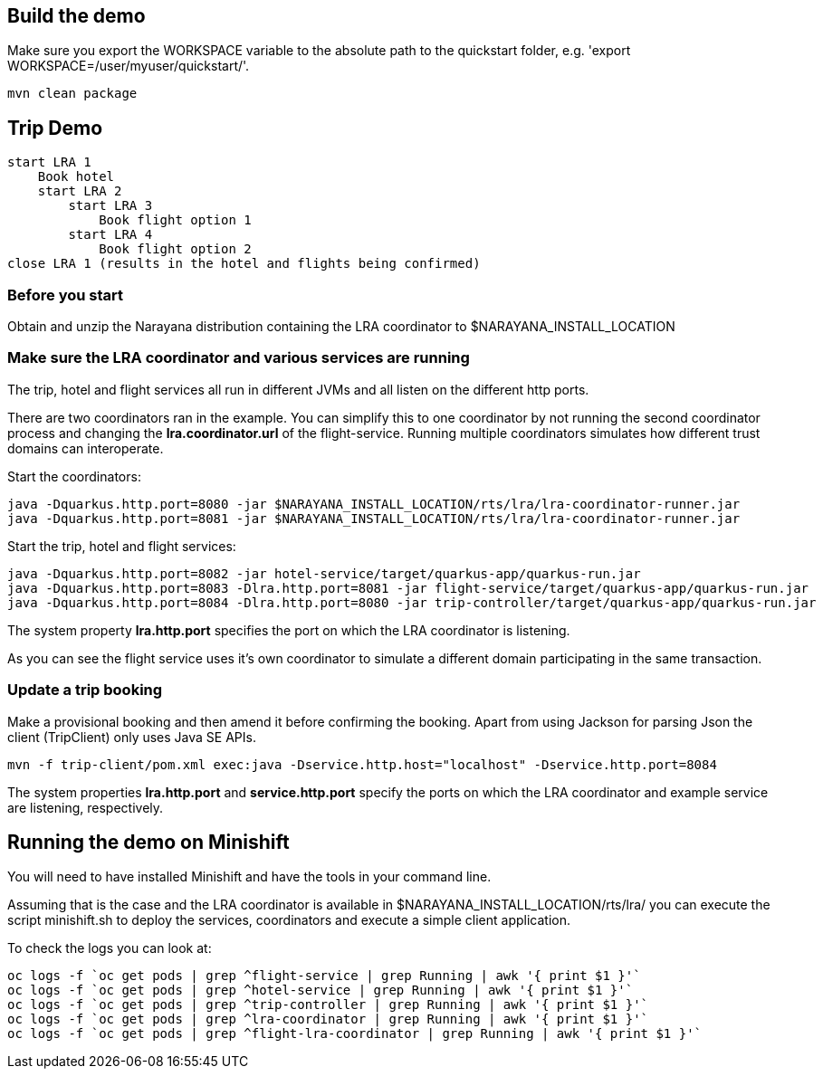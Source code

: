 ## Build the demo

Make sure you export the WORKSPACE variable to the absolute path to the quickstart folder, e.g. 'export WORKSPACE=/user/myuser/quickstart/'.

```bash
mvn clean package
```

## Trip Demo

    start LRA 1
        Book hotel
        start LRA 2
            start LRA 3
                Book flight option 1
            start LRA 4
                Book flight option 2
    close LRA 1 (results in the hotel and flights being confirmed)

### Before you start

Obtain and unzip the Narayana distribution containing the LRA coordinator to $NARAYANA_INSTALL_LOCATION
	
### Make sure the LRA coordinator and various services are running 

The trip, hotel and flight services all run in different JVMs and all listen on the different http ports.

There are two coordinators ran in the example. You can simplify this to one coordinator by not running the
second coordinator process and changing the *lra.coordinator.url* of the flight-service. Running multiple coordinators
simulates how different trust domains can interoperate.

Start the coordinators:

```bash
java -Dquarkus.http.port=8080 -jar $NARAYANA_INSTALL_LOCATION/rts/lra/lra-coordinator-runner.jar
java -Dquarkus.http.port=8081 -jar $NARAYANA_INSTALL_LOCATION/rts/lra/lra-coordinator-runner.jar
```

Start the trip, hotel and flight services:

```bash
java -Dquarkus.http.port=8082 -jar hotel-service/target/quarkus-app/quarkus-run.jar
java -Dquarkus.http.port=8083 -Dlra.http.port=8081 -jar flight-service/target/quarkus-app/quarkus-run.jar
java -Dquarkus.http.port=8084 -Dlra.http.port=8080 -jar trip-controller/target/quarkus-app/quarkus-run.jar
```

The system property *lra.http.port* specifies the port on which the LRA coordinator is listening.

As you can see the flight service uses it's own coordinator to simulate a different domain
participating in the same transaction.

### Update a trip booking

Make a provisional booking and then amend it before confirming the booking. Apart from using
Jackson for parsing Json the client (TripClient) only uses Java SE APIs.

```bash
mvn -f trip-client/pom.xml exec:java -Dservice.http.host="localhost" -Dservice.http.port=8084
```

The system properties *lra.http.port* and *service.http.port* specify the ports on which the LRA
coordinator and example service are listening, respectively.

## Running the demo on Minishift

You will need to have installed Minishift and have the tools in your command line.

Assuming that is the case and the LRA coordinator is available in $NARAYANA_INSTALL_LOCATION/rts/lra/
you can execute the script minishift.sh to deploy the services, coordinators and execute a simple client
application.

To check the logs you can look at:
```bash
oc logs -f `oc get pods | grep ^flight-service | grep Running | awk '{ print $1 }'`
oc logs -f `oc get pods | grep ^hotel-service | grep Running | awk '{ print $1 }'`
oc logs -f `oc get pods | grep ^trip-controller | grep Running | awk '{ print $1 }'`
oc logs -f `oc get pods | grep ^lra-coordinator | grep Running | awk '{ print $1 }'`
oc logs -f `oc get pods | grep ^flight-lra-coordinator | grep Running | awk '{ print $1 }'`
```